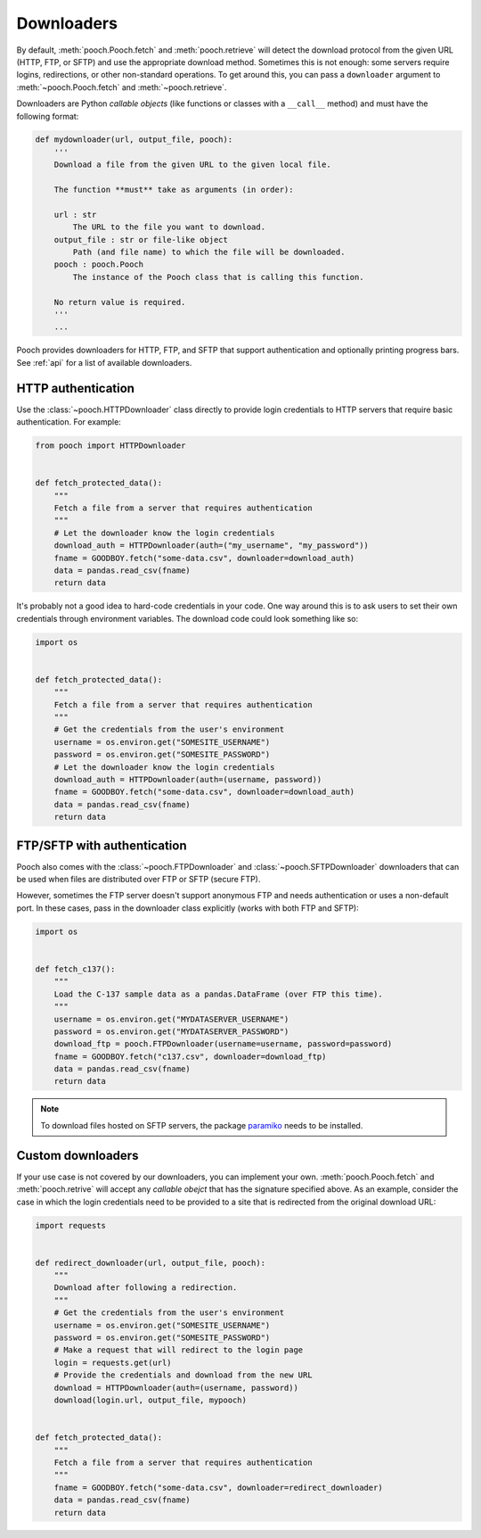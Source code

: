 .. _downloaders:

Downloaders
===========

By default, :meth:`pooch.Pooch.fetch` and :meth:`pooch.retrieve` will detect
the download protocol from the given URL (HTTP, FTP, or SFTP) and use the
appropriate download method. Sometimes this is not enough: some servers require
logins, redirections, or other non-standard operations. To get around this, you
can pass a ``downloader`` argument to :meth:`~pooch.Pooch.fetch` and
:meth:`~pooch.retrieve`.

Downloaders are Python *callable objects*  (like functions or classes with a
``__call__`` method) and must have the following format:

.. code:: python

    def mydownloader(url, output_file, pooch):
        '''
        Download a file from the given URL to the given local file.

        The function **must** take as arguments (in order):

        url : str
            The URL to the file you want to download.
        output_file : str or file-like object
            Path (and file name) to which the file will be downloaded.
        pooch : pooch.Pooch
            The instance of the Pooch class that is calling this function.

        No return value is required.
        '''
        ...


Pooch provides downloaders for HTTP, FTP, and SFTP that support authentication
and optionally printing progress bars. See :ref:`api` for a list of available
downloaders.


HTTP authentication
-------------------

Use the :class:`~pooch.HTTPDownloader` class directly to provide login
credentials to HTTP servers that require basic authentication. For example:

.. code:: python

    from pooch import HTTPDownloader


    def fetch_protected_data():
        """
        Fetch a file from a server that requires authentication
        """
        # Let the downloader know the login credentials
        download_auth = HTTPDownloader(auth=("my_username", "my_password"))
        fname = GOODBOY.fetch("some-data.csv", downloader=download_auth)
        data = pandas.read_csv(fname)
        return data

It's probably not a good idea to hard-code credentials in your code. One way
around this is to ask users to set their own credentials through environment
variables. The download code could look something like so:

.. code:: python

    import os


    def fetch_protected_data():
        """
        Fetch a file from a server that requires authentication
        """
        # Get the credentials from the user's environment
        username = os.environ.get("SOMESITE_USERNAME")
        password = os.environ.get("SOMESITE_PASSWORD")
        # Let the downloader know the login credentials
        download_auth = HTTPDownloader(auth=(username, password))
        fname = GOODBOY.fetch("some-data.csv", downloader=download_auth)
        data = pandas.read_csv(fname)
        return data


FTP/SFTP with authentication
----------------------------

Pooch also comes with the :class:`~pooch.FTPDownloader` and
:class:`~pooch.SFTPDownloader` downloaders that can be used
when files are distributed over FTP or SFTP (secure FTP).

However, sometimes the FTP server doesn't support anonymous FTP and needs
authentication or uses a non-default port. In these cases, pass in the
downloader class explicitly (works with both FTP and SFTP):

.. code:: python

    import os


    def fetch_c137():
        """
        Load the C-137 sample data as a pandas.DataFrame (over FTP this time).
        """
        username = os.environ.get("MYDATASERVER_USERNAME")
        password = os.environ.get("MYDATASERVER_PASSWORD")
        download_ftp = pooch.FTPDownloader(username=username, password=password)
        fname = GOODBOY.fetch("c137.csv", downloader=download_ftp)
        data = pandas.read_csv(fname)
        return data

.. note::

    To download files hosted on SFTP servers, the package `paramiko
    <https://github.com/paramiko/paramiko>`__ needs to be installed.


Custom downloaders
------------------

If your use case is not covered by our downloaders, you can implement your own.
:meth:`pooch.Pooch.fetch` and :meth:`pooch.retrive` will accept any *callable
obejct* that has the signature specified above. As an example, consider the
case in which the login credentials need to be provided to a site that is
redirected from the original download URL:

.. code:: python

    import requests


    def redirect_downloader(url, output_file, pooch):
        """
        Download after following a redirection.
        """
        # Get the credentials from the user's environment
        username = os.environ.get("SOMESITE_USERNAME")
        password = os.environ.get("SOMESITE_PASSWORD")
        # Make a request that will redirect to the login page
        login = requests.get(url)
        # Provide the credentials and download from the new URL
        download = HTTPDownloader(auth=(username, password))
        download(login.url, output_file, mypooch)


    def fetch_protected_data():
        """
        Fetch a file from a server that requires authentication
        """
        fname = GOODBOY.fetch("some-data.csv", downloader=redirect_downloader)
        data = pandas.read_csv(fname)
        return data
